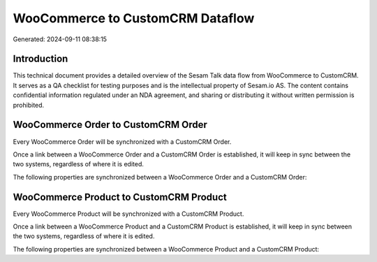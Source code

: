 =================================
WooCommerce to CustomCRM Dataflow
=================================

Generated: 2024-09-11 08:38:15

Introduction
------------

This technical document provides a detailed overview of the Sesam Talk data flow from WooCommerce to CustomCRM. It serves as a QA checklist for testing purposes and is the intellectual property of Sesam.io AS. The content contains confidential information regulated under an NDA agreement, and sharing or distributing it without written permission is prohibited.

WooCommerce Order to CustomCRM Order
------------------------------------
Every WooCommerce Order will be synchronized with a CustomCRM Order.

Once a link between a WooCommerce Order and a CustomCRM Order is established, it will keep in sync between the two systems, regardless of where it is edited.

The following properties are synchronized between a WooCommerce Order and a CustomCRM Order:

.. list-table::
   :header-rows: 1

   * - WooCommerce Order Property
     - CustomCRM Order Property
     - CustomCRM Data Type


WooCommerce Product to CustomCRM Product
----------------------------------------
Every WooCommerce Product will be synchronized with a CustomCRM Product.

Once a link between a WooCommerce Product and a CustomCRM Product is established, it will keep in sync between the two systems, regardless of where it is edited.

The following properties are synchronized between a WooCommerce Product and a CustomCRM Product:

.. list-table::
   :header-rows: 1

   * - WooCommerce Product Property
     - CustomCRM Product Property
     - CustomCRM Data Type

